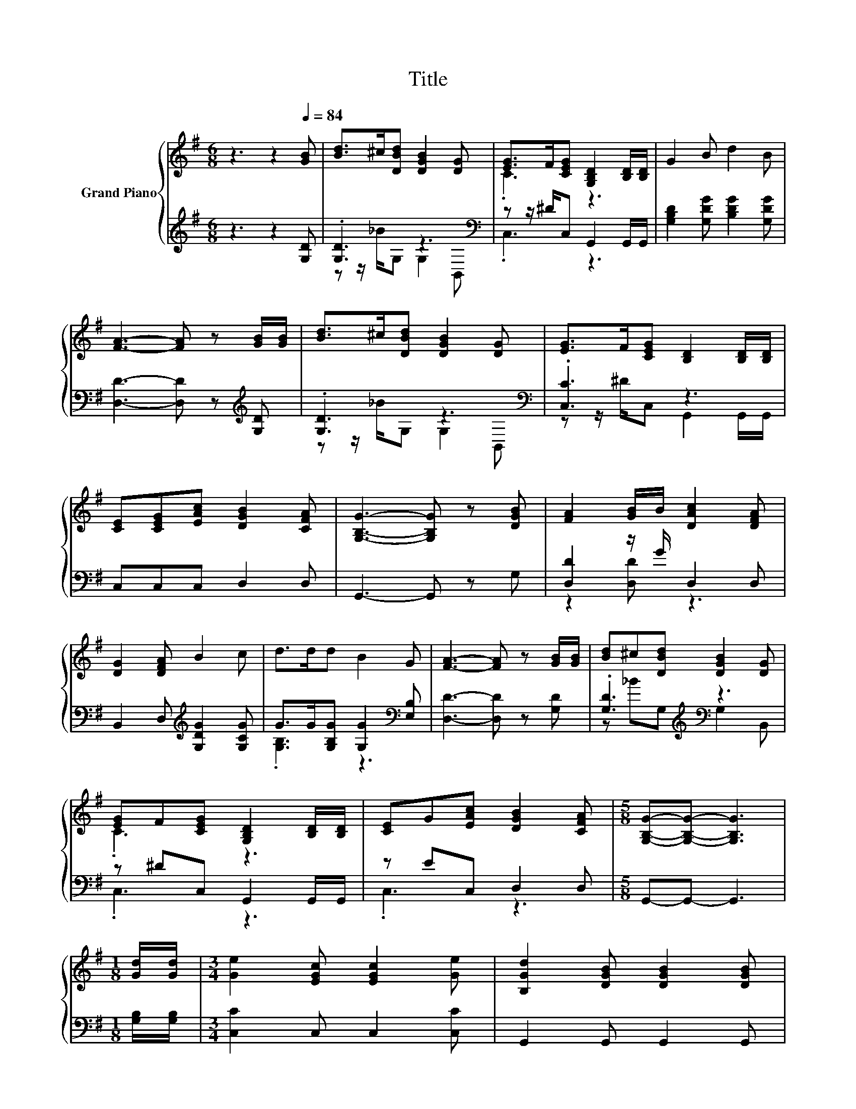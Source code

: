 X:1
T:Title
%%score { ( 1 4 ) | ( 2 3 ) }
L:1/8
M:6/8
K:G
V:1 treble nm="Grand Piano"
V:4 treble 
V:2 treble 
V:3 treble 
V:1
 z3 z2[Q:1/4=84] [GB] | [Bd]>^c[DBd] [DGB]2 [DG] | [EG]>F[CEG] [G,B,D]2 [B,D]/[B,D]/ | G2 B d2 B | %4
 [FA]3- [FA] z [GB]/[GB]/ | [Bd]>^c[DBd] [DGB]2 [DG] | [EG]>F[CEG] [B,D]2 [B,D]/[B,D]/ | %7
 [CE][CEG][EAc] [DGB]2 [CFA] | [G,B,G]3- [G,B,G] z [DGB] | [FA]2 [GB]/B/ [DAc]2 [DFA] | %10
 [DG]2 [DFA] B2 c | d>dd B2 G | [FA]3- [FA] z [GB]/[GB]/ | [Bd]^c[DBd] [DGB]2 [DG] | %14
 [EG]F[CEG] [G,B,D]2 [B,D]/[B,D]/ | [CE]G[EAc] [DGB]2 [CFA] |[M:5/8] [G,B,G]-[G,B,G]- [G,B,G]3 | %17
[M:1/8] [Gd]/[Gd]/ |[M:3/4] [Ge]2 [EGc] [EGc]2 [Ge] | [B,Gd]2 [DGB] [DGB]2 [DGB] | %20
 [DFA]2 [DFA]/[DFA]/[DFA] [GB][EG^c] | [DFd]4 z [Dcd] | [Bd]>^c [DBd] [DGB]2 [DG]/[DG]/ | %23
 [EG]>F [CEG] [B,D]2 [B,D]/[B,D]/ | [CE]G [EAc] [DGB]2 [CFA] |[M:5/8] [G,B,G]- [G,B,G]3 z |] %26
V:2
 z3 z2 [G,D] | .[G,D]3 z3[K:bass] | z z/ ^D/C, G,,2 G,,/G,,/ | [G,B,D]2 [G,DG] [B,DG]2 [G,DG] | %4
 [D,D]3- [D,D] z[K:treble] [G,D] | .[G,D]3 z3[K:bass] | .[C,C]3 z3 | C,C,C, D,2 D, | %8
 G,,3- G,, z G, | [D,D]2 z/ G/ D,2 D, | B,,2 D,[K:treble] [G,DG]2 [G,CG] | %11
 G>G[G,B,G] [G,G]2[K:bass] [E,B,] | [D,D]3- [D,D] z [G,D] | .[G,D]3[K:treble][K:bass] z3 | %14
 z ^DC, G,,2 G,,/G,,/ | z EC, D,2 D, |[M:5/8] G,,-G,,- G,,3 |[M:1/8] [G,B,]/[G,B,]/ | %18
[M:3/4] [C,C]2 C, C,2 [C,C] | G,,2 G,, G,,2 G,, | z2 z .A,3 | D,4 z F, | [G,D]2 z2 z2[K:bass] | %23
 [C,C]2 z2 z2 | z E C, D,2 D, |[M:5/8] G,,- G,,3 z |] %26
V:3
 x6 | z z/ _B/G, G,2[K:bass] B,, | .C,3 z3 | x6 | x5[K:treble] x | z z/ _B/G, G,2[K:bass] B,, | %6
 z z/ ^D/C, G,,2 G,,/G,,/ | x6 | x6 | z2 [D,D] z3 | x3[K:treble] x3 | .[G,B,]3 z3[K:bass] | x6 | %13
 z[K:treble] _BG,[K:bass] G,2 B,, | .C,3 z3 | .C,3 z3 |[M:5/8] x5 |[M:1/8] x |[M:3/4] x6 | x6 | %20
 D,2 D,<.D, ^CA, | x6 | z z/ _B/ G, G,2[K:bass] B,,/B,,/ | z z/ ^D/ C, G,,2 G,,/G,,/ | C,2 z2 z2 | %25
[M:5/8] x5 |] %26
V:4
 x6 | x6 | .C3 z3 | x6 | x6 | x6 | x6 | x6 | x6 | x6 | x6 | x6 | x6 | x6 | .C3 z3 | x6 | %16
[M:5/8] x5 |[M:1/8] x |[M:3/4] x6 | x6 | x6 | x6 | x6 | x6 | x6 |[M:5/8] x5 |] %26

